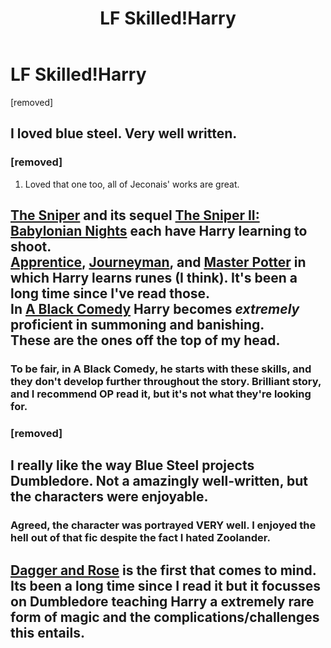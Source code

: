 #+TITLE: LF Skilled!Harry

* LF Skilled!Harry
:PROPERTIES:
:Author: Gator4798
:Score: 14
:DateUnix: 1430003375.0
:DateShort: 2015-Apr-26
:FlairText: Request
:END:
[removed]


** I loved blue steel. Very well written.
:PROPERTIES:
:Author: whalesftw
:Score: 6
:DateUnix: 1430013042.0
:DateShort: 2015-Apr-26
:END:

*** [removed]
:PROPERTIES:
:Score: 3
:DateUnix: 1430026744.0
:DateShort: 2015-Apr-26
:END:

**** Loved that one too, all of Jeconais' works are great.
:PROPERTIES:
:Author: whalesftw
:Score: 1
:DateUnix: 1430075152.0
:DateShort: 2015-Apr-26
:END:


** [[https://www.fanfiction.net/s/3918135/1/The-Sniper][The Sniper]] and its sequel [[https://www.fanfiction.net/s/6808016/1/The-Sniper-II-Babylonian-Nights][The Sniper II: Babylonian Nights]] each have Harry learning to shoot.\\
[[http://draco664.fanficauthors.net/Apprentice_Potter/index/][Apprentice]], [[http://draco664.fanficauthors.net/Journeyman_Potter/index/][Journeyman]], and [[http://draco664.fanficauthors.net/Master_Potter/index/][Master Potter]] in which Harry learns runes (I think). It's been a long time since I've read those.\\
In [[https://www.fanfiction.net/s/3401052/1/A-Black-Comedy][A Black Comedy]] Harry becomes /extremely/ proficient in summoning and banishing.\\
These are the ones off the top of my head.
:PROPERTIES:
:Author: GrinningJest3r
:Score: 4
:DateUnix: 1430021588.0
:DateShort: 2015-Apr-26
:END:

*** To be fair, in A Black Comedy, he starts with these skills, and they don't develop further throughout the story. Brilliant story, and I recommend OP read it, but it's not what they're looking for.
:PROPERTIES:
:Author: AlmightyWibble
:Score: 5
:DateUnix: 1430055557.0
:DateShort: 2015-Apr-26
:END:


*** [removed]
:PROPERTIES:
:Score: 1
:DateUnix: 1430026858.0
:DateShort: 2015-Apr-26
:END:


** I really like the way Blue Steel projects Dumbledore. Not a amazingly well-written, but the characters were enjoyable.
:PROPERTIES:
:Author: SkyTroupe
:Score: 3
:DateUnix: 1430111655.0
:DateShort: 2015-Apr-27
:END:

*** Agreed, the character was portrayed VERY well. I enjoyed the hell out of that fic despite the fact I hated Zoolander.
:PROPERTIES:
:Author: Chakfor
:Score: 1
:DateUnix: 1430152160.0
:DateShort: 2015-Apr-27
:END:


** [[https://www.fanfiction.net/s/4152930/1/Dagger-and-Rose][Dagger and Rose]] is the first that comes to mind. Its been a long time since I read it but it focusses on Dumbledore teaching Harry a extremely rare form of magic and the complications/challenges this entails.
:PROPERTIES:
:Author: _Fire_and_Ice
:Score: 2
:DateUnix: 1430077288.0
:DateShort: 2015-Apr-27
:END:

